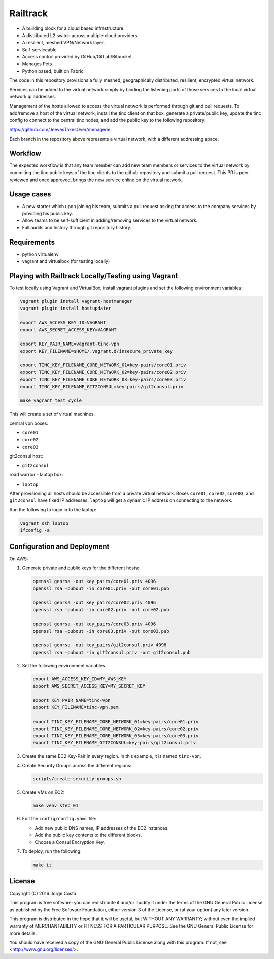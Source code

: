 =========
Railtrack
=========

* A building block for a cloud based infrastructure.
* A distributed L2 switch across multiple cloud providers.
* A resilient, meshed VPN/Network layer.
* Self-serviceable.
* Access control provided by GitHub/GitLab/Bitbucket.
* Manages Pets
* Python based, built on Fabric


The code in this repository provisions a fully meshed, geographically
distributed, resilient, encrypted virtual network.

Services can be added to the virtual network simply by binding the listening
ports of those services to the local virtual network ip addresses.

Management of the hosts allowed to access the virtual network is performed
through git and pull requests.
To add/remove a host of the virtual network, install the tinc client on that
box, generate a private/public key, update the tinc config to connect to the
central tinc nodes, and add the public key to the following repository:

https://github.com/JeevesTakesOver/menagerie

Each branch in the repository above represents a virtual network, with a
different addressing space.


Workflow
========

The expected workflow is that any team member can add new team members or
services to the virtual network by commiting the tinc public keys of the tinc
clients to the github repository and submit a pull request.
This PR is peer reviewed and once approved, brings the new service online on
the virtual network.

Usage cases
===========

* A new starter which upon joining his team, submits a pull request asking for access to the company services by providing his public key.

* Allow teams to be self-sufficient in adding/removing services to the virtual network.

* Full audits and history through git repository history.


Requirements
============

* python virtualenv
* vagrant and virtualbox (for testing locally)

Playing with Railtrack Locally/Testing using Vagrant
====================================================

To test locally using Vagrant and VirtualBox, install vagrant plugins and
set the following environment variables:

.. code-block:: bash

   vagrant plugin install vagrant-hostmanager
   vagrant plugin install hostupdater

   export AWS_ACCESS_KEY_ID=VAGRANT
   export AWS_SECRET_ACCESS_KEY=VAGRANT

   export KEY_PAIR_NAME=vagrant-tinc-vpn
   export KEY_FILENAME=$HOME/.vagrant.d/insecure_private_key

   export TINC_KEY_FILENAME_CORE_NETWORK_01=key-pairs/core01.priv
   export TINC_KEY_FILENAME_CORE_NETWORK_02=key-pairs/core02.priv
   export TINC_KEY_FILENAME_CORE_NETWORK_03=key-pairs/core03.priv
   export TINC_KEY_FILENAME_GIT2CONSUL=key-pairs/git2consul.priv

   make vagrant_test_cycle

This will create a set of virtual machines.

central vpn boxes:

* ``core01``
* ``core02``
* ``core03``

git2consul host:

* ``git2consul``

road warrior - laptop box:

* ``laptop``


After provisioning all hosts should be accessible from a private virtual
network.
Boxes ``core01``, ``core02``, ``core03``, and ``git2consul`` have fixed IP addresses.
``laptop`` will get a dynamic IP address on connecting to the network.

Run the following to login in to the laptop:

.. code-block:: bash

   vagrant ssh laptop
   ifconfig -a


Configuration and Deployment
=============================

On AWS:

#. Generate private and public keys for the different hosts:

   .. code-block:: bash

      openssl genrsa -out key_pairs/core01.priv 4096
      openssl rsa -pubout -in core01.priv -out core01.pub

      openssl genrsa -out key_pairs/core02.priv 4096
      openssl rsa -pubout -in core02.priv -out core02.pub

      openssl genrsa -out key_pairs/core03.priv 4096
      openssl rsa -pubout -in core03.priv -out core03.pub

      openssl genrsa -out key_pairs/git2consul.priv 4096
      openssl rsa -pubout -in git2consul.priv -out git2consul.pub

#. Set the following environment variables

   .. code-block:: bash

      export AWS_ACCESS_KEY_ID=MY_AWS_KEY
      export AWS_SECRET_ACCESS_KEY=MY_SECRET_KEY

      export KEY_PAIR_NAME=tinc-vpn
      export KEY_FILENAME=tinc-vpn.pem

      export TINC_KEY_FILENAME_CORE_NETWORK_01=key-pairs/core01.priv
      export TINC_KEY_FILENAME_CORE_NETWORK_02=key-pairs/core02.priv
      export TINC_KEY_FILENAME_CORE_NETWORK_03=key-pairs/core03.priv
      export TINC_KEY_FILENAME_GIT2CONSUL=key-pairs/git2consul.priv

#. Create the same EC2 Key-Pair in every region.
   In this example, it is named ``tinc-vpn``.

#. Create Security Groups across the different regions:

   .. code-block:: bash

      scripts/create-security-groups.sh

#. Create VMs on EC2:

   .. code-block:: bash

      make venv step_01

#. Edit the ``config/config.yaml`` file:

   * Add new public DNS names, IP addresses of the EC2 instances.
   * Add the public key contents to the different blocks.
   * Choose a Consul Encryption Key.

#. To deploy, run the following:

   .. code-block:: bash

      make it

License
========

Copyright (C) 2016  Jorge Costa

This program is free software: you can redistribute it and/or modify
it under the terms of the GNU General Public License as published by
the Free Software Foundation, either version 3 of the License, or
(at your option) any later version.

This program is distributed in the hope that it will be useful,
but WITHOUT ANY WARRANTY; without even the implied warranty of
MERCHANTABILITY or FITNESS FOR A PARTICULAR PURPOSE.  See the
GNU General Public License for more details.

You should have received a copy of the GNU General Public License
along with this program.  If not, see <http://www.gnu.org/licenses/>.
